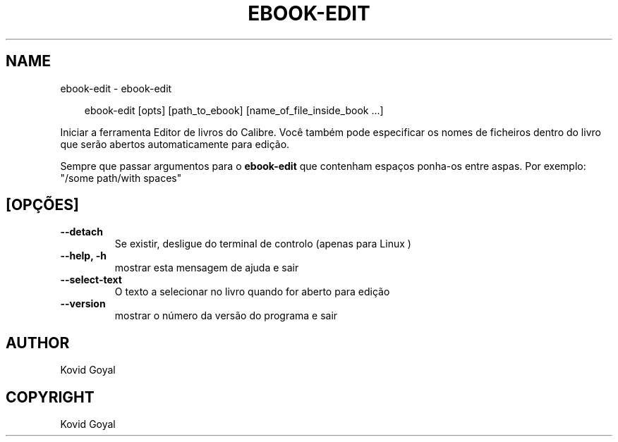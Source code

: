 .\" Man page generated from reStructuredText.
.
.
.nr rst2man-indent-level 0
.
.de1 rstReportMargin
\\$1 \\n[an-margin]
level \\n[rst2man-indent-level]
level margin: \\n[rst2man-indent\\n[rst2man-indent-level]]
-
\\n[rst2man-indent0]
\\n[rst2man-indent1]
\\n[rst2man-indent2]
..
.de1 INDENT
.\" .rstReportMargin pre:
. RS \\$1
. nr rst2man-indent\\n[rst2man-indent-level] \\n[an-margin]
. nr rst2man-indent-level +1
.\" .rstReportMargin post:
..
.de UNINDENT
. RE
.\" indent \\n[an-margin]
.\" old: \\n[rst2man-indent\\n[rst2man-indent-level]]
.nr rst2man-indent-level -1
.\" new: \\n[rst2man-indent\\n[rst2man-indent-level]]
.in \\n[rst2man-indent\\n[rst2man-indent-level]]u
..
.TH "EBOOK-EDIT" "1" "julho 11, 2025" "8.6.0" "calibre"
.SH NAME
ebook-edit \- ebook-edit
.INDENT 0.0
.INDENT 3.5
.sp
.EX
ebook\-edit [opts] [path_to_ebook] [name_of_file_inside_book ...]
.EE
.UNINDENT
.UNINDENT
.sp
Iniciar a ferramenta Editor de livros do Calibre. Você também pode especificar os nomes de ficheiros dentro do livro que serão abertos automaticamente para edição.
.sp
Sempre que passar argumentos para o \fBebook\-edit\fP que contenham espaços ponha\-os entre aspas. Por exemplo: \(dq/some path/with spaces\(dq
.SH [OPÇÕES]
.INDENT 0.0
.TP
.B \-\-detach
Se existir, desligue do terminal de controlo (apenas para Linux )
.UNINDENT
.INDENT 0.0
.TP
.B \-\-help, \-h
mostrar esta mensagem de ajuda e sair
.UNINDENT
.INDENT 0.0
.TP
.B \-\-select\-text
O texto a selecionar no livro quando for aberto para edição
.UNINDENT
.INDENT 0.0
.TP
.B \-\-version
mostrar o número da versão do programa e sair
.UNINDENT
.SH AUTHOR
Kovid Goyal
.SH COPYRIGHT
Kovid Goyal
.\" Generated by docutils manpage writer.
.
